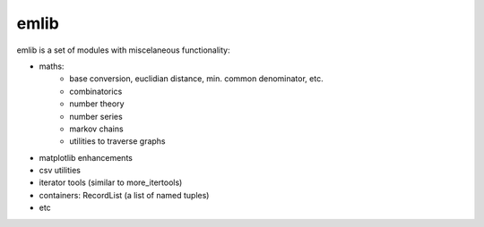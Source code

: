 emlib
=====

emlib is a set of modules with miscelaneous functionality:

- maths: 
    - base conversion, euclidian distance, min. common denominator, etc.
    - combinatorics
    - number theory
    - number series
    - markov chains
    - utilities to traverse graphs
- matplotlib enhancements
- csv utilities
- iterator tools (similar to more_itertools)
- containers: RecordList (a list of named tuples)
- etc
